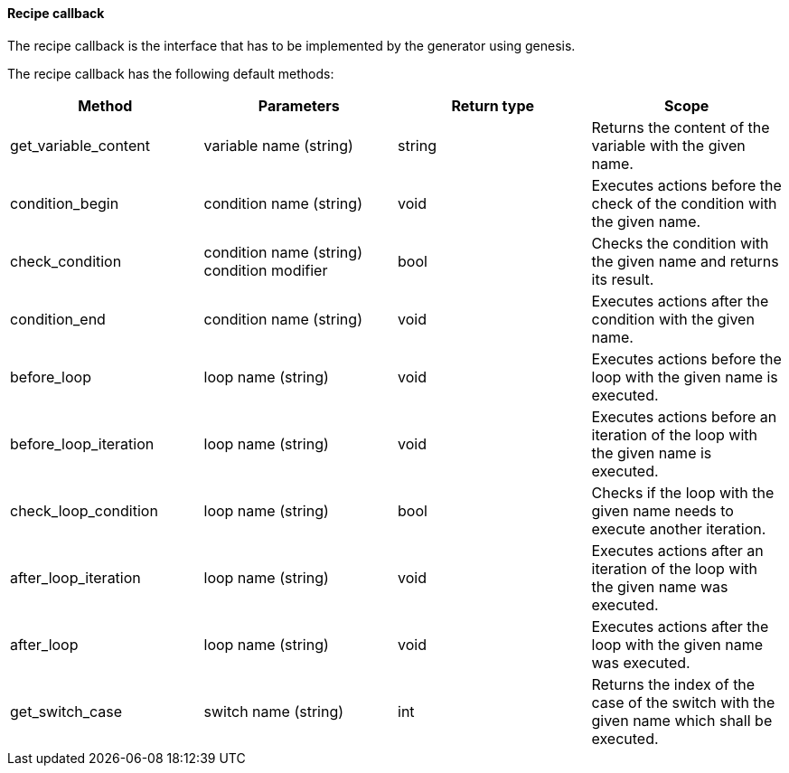 ==== Recipe callback

The recipe callback is the interface that has to be implemented by the generator using genesis. 

The recipe callback has the following default methods: 

[options="header"]
|=========
|Method|Parameters|Return type|Scope
|get_variable_content|variable name (string)|string|Returns the content of the variable with the given name. 
|condition_begin|condition name (string)|void|Executes actions before the check of the condition with the given name. 
|check_condition| condition name (string)
condition modifier|bool|Checks the condition with the given name and returns its result. 
|condition_end|condition name (string)|void|Executes actions after the condition with the given name. 
|before_loop|loop name (string)|void|Executes actions before the loop with the given name is executed. 
|before_loop_iteration|loop name (string)|void|Executes actions before an iteration of the loop with the given name is executed. 
|check_loop_condition|loop name (string)|bool|Checks if the loop with the given name needs to execute another iteration. 
|after_loop_iteration|loop name (string)|void|Executes actions after an iteration of the loop with the given name was executed. 
|after_loop|loop name (string)|void|Executes actions after the loop with the given name was executed. 
|get_switch_case|switch name (string)|int|Returns the index of the case of the switch with the given name which shall be executed. 
|=========
